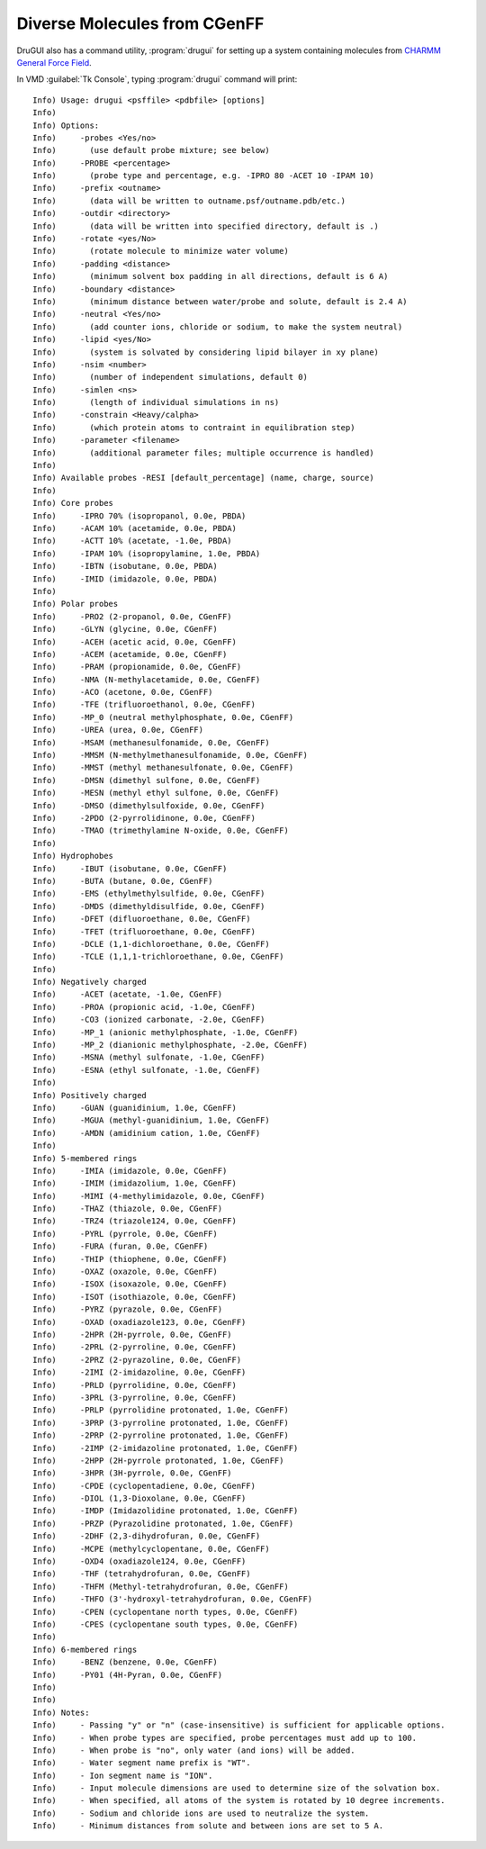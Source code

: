 .. _cgenff:

Diverse Molecules from CGenFF
=============================


DruGUI also has a command utility, :program:`drugui`
for setting up a system containing molecules from
`CHARMM General Force Field <http://mackerell.umaryland.edu/~kenno/cgenff/>`_.


In VMD :guilabel:`Tk Console`, typing :program:`drugui` command will print::

  Info) Usage: drugui <psffile> <pdbfile> [options]
  Info)
  Info) Options:
  Info)     -probes <Yes/no>
  Info)       (use default probe mixture; see below)
  Info)     -PROBE <percentage>
  Info)       (probe type and percentage, e.g. -IPRO 80 -ACET 10 -IPAM 10)
  Info)     -prefix <outname>
  Info)       (data will be written to outname.psf/outname.pdb/etc.)
  Info)     -outdir <directory>
  Info)       (data will be written into specified directory, default is .)
  Info)     -rotate <yes/No>
  Info)       (rotate molecule to minimize water volume)
  Info)     -padding <distance>
  Info)       (minimum solvent box padding in all directions, default is 6 A)
  Info)     -boundary <distance>
  Info)       (minimum distance between water/probe and solute, default is 2.4 A)
  Info)     -neutral <Yes/no>
  Info)       (add counter ions, chloride or sodium, to make the system neutral)
  Info)     -lipid <yes/No>
  Info)       (system is solvated by considering lipid bilayer in xy plane)
  Info)     -nsim <number>
  Info)       (number of independent simulations, default 0)
  Info)     -simlen <ns>
  Info)       (length of individual simulations in ns)
  Info)     -constrain <Heavy/calpha>
  Info)       (which protein atoms to contraint in equilibration step)
  Info)     -parameter <filename>
  Info)       (additional parameter files; multiple occurrence is handled)
  Info)
  Info) Available probes -RESI [default_percentage] (name, charge, source)
  Info)
  Info) Core probes
  Info)     -IPRO 70% (isopropanol, 0.0e, PBDA)
  Info)     -ACAM 10% (acetamide, 0.0e, PBDA)
  Info)     -ACTT 10% (acetate, -1.0e, PBDA)
  Info)     -IPAM 10% (isopropylamine, 1.0e, PBDA)
  Info)     -IBTN (isobutane, 0.0e, PBDA)
  Info)     -IMID (imidazole, 0.0e, PBDA)
  Info)
  Info) Polar probes
  Info)     -PRO2 (2-propanol, 0.0e, CGenFF)
  Info)     -GLYN (glycine, 0.0e, CGenFF)
  Info)     -ACEH (acetic acid, 0.0e, CGenFF)
  Info)     -ACEM (acetamide, 0.0e, CGenFF)
  Info)     -PRAM (propionamide, 0.0e, CGenFF)
  Info)     -NMA (N-methylacetamide, 0.0e, CGenFF)
  Info)     -ACO (acetone, 0.0e, CGenFF)
  Info)     -TFE (trifluoroethanol, 0.0e, CGenFF)
  Info)     -MP_0 (neutral methylphosphate, 0.0e, CGenFF)
  Info)     -UREA (urea, 0.0e, CGenFF)
  Info)     -MSAM (methanesulfonamide, 0.0e, CGenFF)
  Info)     -MMSM (N-methylmethanesulfonamide, 0.0e, CGenFF)
  Info)     -MMST (methyl methanesulfonate, 0.0e, CGenFF)
  Info)     -DMSN (dimethyl sulfone, 0.0e, CGenFF)
  Info)     -MESN (methyl ethyl sulfone, 0.0e, CGenFF)
  Info)     -DMSO (dimethylsulfoxide, 0.0e, CGenFF)
  Info)     -2PDO (2-pyrrolidinone, 0.0e, CGenFF)
  Info)     -TMAO (trimethylamine N-oxide, 0.0e, CGenFF)
  Info)
  Info) Hydrophobes
  Info)     -IBUT (isobutane, 0.0e, CGenFF)
  Info)     -BUTA (butane, 0.0e, CGenFF)
  Info)     -EMS (ethylmethylsulfide, 0.0e, CGenFF)
  Info)     -DMDS (dimethyldisulfide, 0.0e, CGenFF)
  Info)     -DFET (difluoroethane, 0.0e, CGenFF)
  Info)     -TFET (trifluoroethane, 0.0e, CGenFF)
  Info)     -DCLE (1,1-dichloroethane, 0.0e, CGenFF)
  Info)     -TCLE (1,1,1-trichloroethane, 0.0e, CGenFF)
  Info)
  Info) Negatively charged
  Info)     -ACET (acetate, -1.0e, CGenFF)
  Info)     -PROA (propionic acid, -1.0e, CGenFF)
  Info)     -CO3 (ionized carbonate, -2.0e, CGenFF)
  Info)     -MP_1 (anionic methylphosphate, -1.0e, CGenFF)
  Info)     -MP_2 (dianionic methylphosphate, -2.0e, CGenFF)
  Info)     -MSNA (methyl sulfonate, -1.0e, CGenFF)
  Info)     -ESNA (ethyl sulfonate, -1.0e, CGenFF)
  Info)
  Info) Positively charged
  Info)     -GUAN (guanidinium, 1.0e, CGenFF)
  Info)     -MGUA (methyl-guanidinium, 1.0e, CGenFF)
  Info)     -AMDN (amidinium cation, 1.0e, CGenFF)
  Info)
  Info) 5-membered rings
  Info)     -IMIA (imidazole, 0.0e, CGenFF)
  Info)     -IMIM (imidazolium, 1.0e, CGenFF)
  Info)     -MIMI (4-methylimidazole, 0.0e, CGenFF)
  Info)     -THAZ (thiazole, 0.0e, CGenFF)
  Info)     -TRZ4 (triazole124, 0.0e, CGenFF)
  Info)     -PYRL (pyrrole, 0.0e, CGenFF)
  Info)     -FURA (furan, 0.0e, CGenFF)
  Info)     -THIP (thiophene, 0.0e, CGenFF)
  Info)     -OXAZ (oxazole, 0.0e, CGenFF)
  Info)     -ISOX (isoxazole, 0.0e, CGenFF)
  Info)     -ISOT (isothiazole, 0.0e, CGenFF)
  Info)     -PYRZ (pyrazole, 0.0e, CGenFF)
  Info)     -OXAD (oxadiazole123, 0.0e, CGenFF)
  Info)     -2HPR (2H-pyrrole, 0.0e, CGenFF)
  Info)     -2PRL (2-pyrroline, 0.0e, CGenFF)
  Info)     -2PRZ (2-pyrazoline, 0.0e, CGenFF)
  Info)     -2IMI (2-imidazoline, 0.0e, CGenFF)
  Info)     -PRLD (pyrrolidine, 0.0e, CGenFF)
  Info)     -3PRL (3-pyrroline, 0.0e, CGenFF)
  Info)     -PRLP (pyrrolidine protonated, 1.0e, CGenFF)
  Info)     -3PRP (3-pyrroline protonated, 1.0e, CGenFF)
  Info)     -2PRP (2-pyrroline protonated, 1.0e, CGenFF)
  Info)     -2IMP (2-imidazoline protonated, 1.0e, CGenFF)
  Info)     -2HPP (2H-pyrrole protonated, 1.0e, CGenFF)
  Info)     -3HPR (3H-pyrrole, 0.0e, CGenFF)
  Info)     -CPDE (cyclopentadiene, 0.0e, CGenFF)
  Info)     -DIOL (1,3-Dioxolane, 0.0e, CGenFF)
  Info)     -IMDP (Imidazolidine protonated, 1.0e, CGenFF)
  Info)     -PRZP (Pyrazolidine protonated, 1.0e, CGenFF)
  Info)     -2DHF (2,3-dihydrofuran, 0.0e, CGenFF)
  Info)     -MCPE (methylcyclopentane, 0.0e, CGenFF)
  Info)     -OXD4 (oxadiazole124, 0.0e, CGenFF)
  Info)     -THF (tetrahydrofuran, 0.0e, CGenFF)
  Info)     -THFM (Methyl-tetrahydrofuran, 0.0e, CGenFF)
  Info)     -THFO (3'-hydroxyl-tetrahydrofuran, 0.0e, CGenFF)
  Info)     -CPEN (cyclopentane north types, 0.0e, CGenFF)
  Info)     -CPES (cyclopentane south types, 0.0e, CGenFF)
  Info)
  Info) 6-membered rings
  Info)     -BENZ (benzene, 0.0e, CGenFF)
  Info)     -PY01 (4H-Pyran, 0.0e, CGenFF)
  Info)
  Info)
  Info) Notes:
  Info)     - Passing "y" or "n" (case-insensitive) is sufficient for applicable options.
  Info)     - When probe types are specified, probe percentages must add up to 100.
  Info)     - When probe is "no", only water (and ions) will be added.
  Info)     - Water segment name prefix is "WT".
  Info)     - Ion segment name is "ION".
  Info)     - Input molecule dimensions are used to determine size of the solvation box.
  Info)     - When specified, all atoms of the system is rotated by 10 degree increments.
  Info)     - Sodium and chloride ions are used to neutralize the system.
  Info)     - Minimum distances from solute and between ions are set to 5 A.